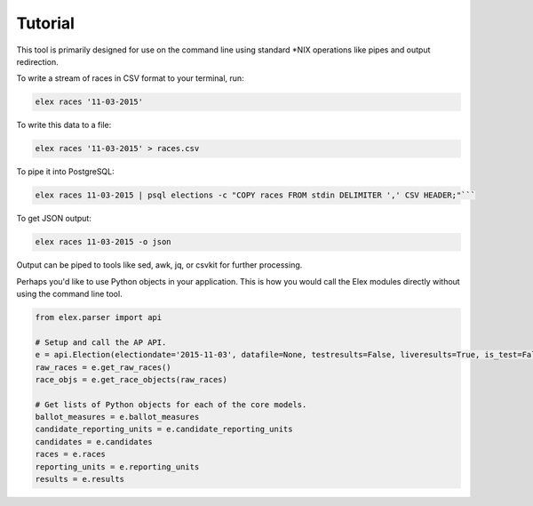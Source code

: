 ========
Tutorial
========

This tool is primarily designed for use on the command line using
standard \*NIX operations like pipes and output redirection.

To write a stream of races in CSV format to your terminal, run:

.. code:: bash

    elex races '11-03-2015'

To write this data to a file:

.. code:: bash

    elex races '11-03-2015' > races.csv

To pipe it into PostgreSQL:

.. code:: bash

    elex races 11-03-2015 | psql elections -c "COPY races FROM stdin DELIMITER ',' CSV HEADER;"```

To get JSON output:

.. code:: bash

    elex races 11-03-2015 -o json

Output can be piped to tools like sed, awk, jq, or csvkit for further processing.

Perhaps you'd like to use Python objects in your application. This is how you would call the Elex modules directly without using the command line tool.

.. code:: python

    from elex.parser import api

    # Setup and call the AP API.
    e = api.Election(electiondate='2015-11-03', datafile=None, testresults=False, liveresults=True, is_test=False)
    raw_races = e.get_raw_races()
    race_objs = e.get_race_objects(raw_races)

    # Get lists of Python objects for each of the core models.
    ballot_measures = e.ballot_measures
    candidate_reporting_units = e.candidate_reporting_units
    candidates = e.candidates
    races = e.races
    reporting_units = e.reporting_units
    results = e.results
